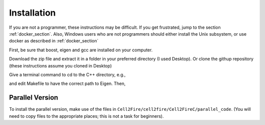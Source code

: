 ============
Installation 
============

If you are not a programmer, these instructions may be difficult. If
you get frustrated, jump to the section :ref:`docker_section`. Also, Windows
users who are not programmers should either install the Unix
subsystem, or use docker as described in :ref:`docker_section`

First, be sure that boost, eigen and gcc are installed on your computer. 

Download the zip file and extract
it in a folder in your preferred directory (I used Desktop). Or clone
the githup repository (these instructions assume you cloned in Desktop)

.. code-block:: html
   git clone https://github.com/cell2fire/Cell2Fire.git

Give a terminal command to cd to the C++ directory, e.g.,

.. code-block:: html
   :linenos:
   
    cd Desktop/Cell2Fire/cell2fire/Cell2FireC
    
and edit Makefile to have the correct path to Eigen. Then,

.. code-block:: html
   :linenos:
   
      make
      cd ../..   # (the working directory should now be Cell2Fire)
      pip install -r requirements.txt
      python setup.py develop

Parallel Version
----------------

To install the parallel version, make use of the files in
``Cell2Fire/cell2fire/Cell2FireC/parallel_code``. (You will
need to copy files to the appropriate places; this is
not a task for beginners).

